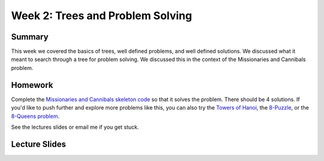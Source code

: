Week 2: Trees and Problem Solving
=================================


Summary
^^^^^^^

This week we covered the basics of trees, well defined problems, and well defined solutions.  We discussed what it meant to search through a tree for problem solving.  We discussed this in the context of the Missionaries and Cannibals problem. 


Homework
^^^^^^^^

Complete the `Missionaries and Cannibals skeleton code <https://github.com/Heroes-Academy/AI_Winter_2016/blob/master/code/mc.py>`_ so that it solves the problem.  There should be 4 solutions.  If you'd like to push further and explore more problems like this, you can also try the `Towers of Hanoi <https://en.wikipedia.org/wiki/Tower_of_Hanoi>`_, the `8-Puzzle <https://en.wikipedia.org/wiki/15_puzzle>`_, or the `8-Queens problem <https://en.wikipedia.org/wiki/Eight_queens_puzzle>`_. 

See the lectures slides or email me if you get stuck. 


Lecture Slides
^^^^^^^^^^^^^^
.. raw:: html

  <iframe src="https://docs.google.com/presentation/d/1Q89gLSS55vKnyzJmtbiADMiOY6Lfckfykm4Teoc8p6s/embed?start=false&loop=false&delayms=30000" frameborder="0" width="480" height="299" allowfullscreen="true" mozallowfullscreen="true" webkitallowfullscreen="true"></iframe>




.. IPYTHON NOTEBOOKS
.. _bunny FSA: http://nbviewer.ipython.org/github/HEROES-Academy/AI_Winter_2016/blob/master/notebooks/bunnyfsa.ipynb
